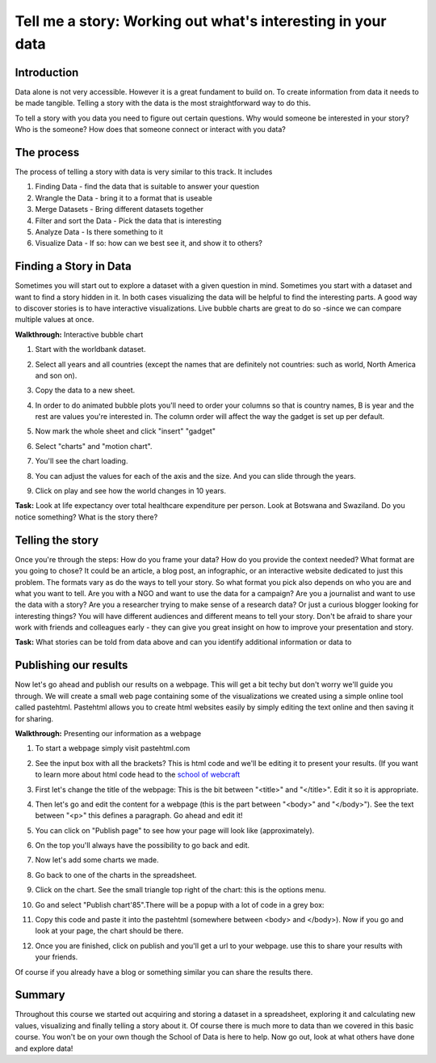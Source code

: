 Tell me a story: Working out what's interesting in your data
============================================================

Introduction
--------------
Data alone is not very accessible. However it is a great fundament to build on. To create information from data it needs to be made tangible. Telling a story with the data is the most straightforward way to do this.

To tell a story with you data you need to figure out certain questions. Why would someone be interested in your story? Who is the someone? How does that someone connect or interact with you data?

The process
--------------
The process of telling a story with data is very similar to this track. It includes

#. Finding Data - find the data that is suitable to answer your question
#. Wrangle the Data - bring it to a format that is useable
#. Merge Datasets - Bring different datasets together
#. Filter and sort the Data - Pick the data that is interesting
#. Analyze Data - Is there something to it
#. Visualize Data - If so: how can we best see it, and show it to others?

Finding a Story in Data
----------------------------
Sometimes you will start out to explore a dataset with a given question in mind. Sometimes you start with a dataset and want to find a story hidden in it. In both cases visualizing the data will be helpful to find the interesting parts. A good way to discover stories is to have interactive visualizations. Live bubble charts are great to do so -since we can compare multiple values at once.

**Walkthrough:** Interactive bubble chart

#. Start with the worldbank dataset.
#. Select all years and all countries (except the names that are definitely not countries: such as world, North America and son on).
#. Copy the data to a new sheet.
#. In order to do animated bubble plots you'll need to order your columns so that is country names, B is year and the rest are values you're interested in. The column order will affect the way the gadget is set up per default.

   .. image:: http://farm9.staticflickr.com/8453/7982243972_2913843fa7_o.png
#. Now mark the whole sheet and click "insert" "gadget"
#. Select "charts" and "motion chart".

   .. image:: http://farm9.staticflickr.com/8463/8112394477_f78ca0eecf_o.png
#. You'll see the chart loading.
#. You can adjust the values for each of the axis and the size. And you can slide through the years.
#. Click on play and see how the world changes in 10 years.

**Task:** Look at life expectancy over total healthcare expenditure per person. Look at Botswana and Swaziland. Do you notice something? What is the story there?

Telling the story
-------------------
Once you're through the steps: How do you frame your data? How do you provide the context needed? What format are you going to chose? It could be an article, a blog post, an infographic, or an interactive website dedicated to just this problem. The formats vary as do the ways to tell your story. So what format you pick also depends on who you are and what you want to tell. Are you with a NGO and want to use the data for a campaign? Are you a journalist and want to use the data with a story? Are you a researcher trying to make sense of a research data? Or just a curious blogger looking for interesting things? You will have different audiences and different means to tell your story. Don't be afraid to share your work with friends and colleagues early - they can give you great insight on how to improve your presentation and story.

**Task:** What stories can be told from data above and can you identify additional information or data to 

Publishing our results
----------------------
Now let's go ahead and publish our results on a webpage. This will get a bit techy but don't worry we'll guide you through. We will create a small web page containing some of the visualizations we created using a simple online tool called pastehtml. Pastehtml allows you to create html websites easily by simply editing the text online and then saving it for sharing.

**Walkthrough:** Presenting our information as a webpage

#. To start a webpage simply visit pastehtml.com
#. See the input box with all the brackets? This is html code and we'll be editing it to present your results. (If you want to learn more about html code head to the `school of webcraft <https://p2pu.org/en/schools/school-of-webcraft/>`_

   .. image:: http://farm9.staticflickr.com/8470/8112394583_9c6c439893_o.png
#. First let's change the title of the webpage: This is the bit between "<title>" and "</title>". Edit it so it is appropriate. 
#. Then let's go and edit the content for a webpage (this is the part between "<body>" and "</body>"). See the text between "<p>" this defines a paragraph. Go ahead and edit it!
#. You can click on "Publish page" to see how your page will look like (approximately).
#. On the top you'll always have the possibility to go back and edit.

#. Now let's add some charts we made.
#. Go back to one of the charts in the spreadsheet.
#. Click on the chart. See the small triangle top right of the chart: this is the options menu.
#. Go and select "Publish chart\'85".There will be a popup with a lot of code in a grey box:

   .. image:: http://farm9.staticflickr.com/8195/8112418106_fac64f623f_o.png
#. Copy this code and paste it into the pastehtml (somewhere between <body> and </body>). Now if you go and look at your page, the chart should be there.

   .. image:: http://farm9.staticflickr.com/8050/8112418146_72872fde90_o.png
#. Once you are finished, click on publish and you'll get a url to your webpage. use this to share your results with your friends.

Of course if you already have a blog or something similar you can share the results there.

Summary
-----------
Throughout this course we started out acquiring and storing a dataset in a spreadsheet, exploring it and calculating new values, visualizing and finally telling a story about it. Of course there is much more to data than we covered in this basic course. You won't be on your own though the School of Data is here to help. Now go out, look at what others have done and explore data!
